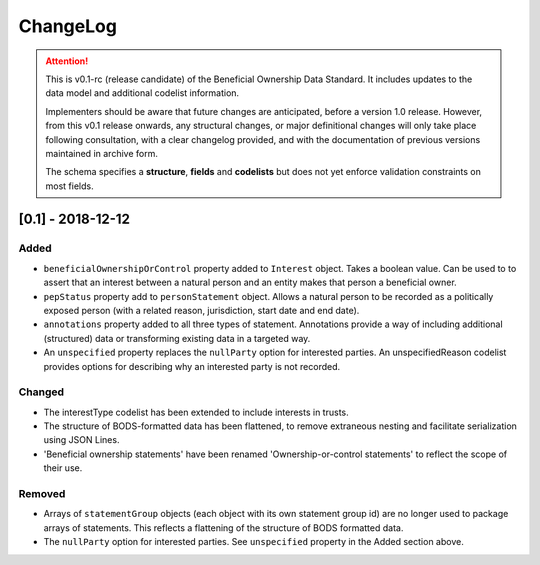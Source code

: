 .. _changelog:

=========
ChangeLog
=========

.. attention:: 
   
    This is v0.1-rc (release candidate) of the Beneficial Ownership Data Standard. It includes updates to the data model and additional codelist information.

    Implementers should be aware that future changes are anticipated, before a version 1.0 release. However, from this v0.1 release onwards, any structural changes, or major definitional changes will only take place following consultation, with a clear changelog provided, and with the documentation of previous versions maintained in archive form.

    The schema specifies a **structure**, **fields** and **codelists** but does not yet enforce validation constraints on most fields. 


[0.1] - 2018-12-12
==================

Added
-----
- ``beneficialOwnershipOrControl`` property added to ``Interest`` object. Takes a boolean value. Can be used to to assert that an interest between a natural person and an entity makes that person a beneficial owner.
- ``pepStatus`` property add to ``personStatement`` object. Allows a natural person to be recorded as a politically exposed person (with a related reason, jurisdiction, start date and end date).
- ``annotations`` property added to all three types of statement. Annotations provide a way of including additional (structured) data or transforming existing data in a targeted way.
- An ``unspecified`` property replaces the ``nullParty`` option for interested parties.  An unspecifiedReason codelist provides options for describing why an interested party is not recorded. 

Changed
-------
- The interestType codelist has been extended to include interests in trusts.
- The structure of BODS-formatted data has been flattened, to remove extraneous nesting and facilitate serialization using JSON Lines.
- 'Beneficial ownership statements' have been renamed 'Ownership-or-control statements' to reflect the scope of their use.

Removed
-------
- Arrays of ``statementGroup`` objects (each object with its own statement group id) are no longer used to package arrays of statements. This reflects a flattening of the structure of BODS formatted data. 
- The ``nullParty`` option for interested parties. See ``unspecified`` property in the Added section above.



